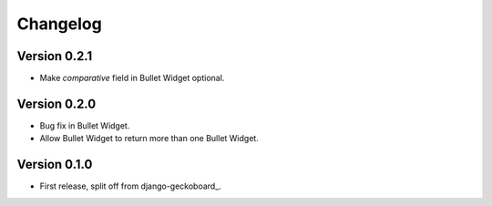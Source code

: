 Changelog
=========

Version 0.2.1
-------------
* Make `comparative` field in Bullet Widget optional.

Version 0.2.0
-------------
* Bug fix in Bullet Widget.
* Allow Bullet Widget to return more than one Bullet Widget.

Version 0.1.0
-------------
* First release, split off from django-geckoboard_.

.. _django-analytical: http://pypi.python.org/pypi/django-geckoboard
